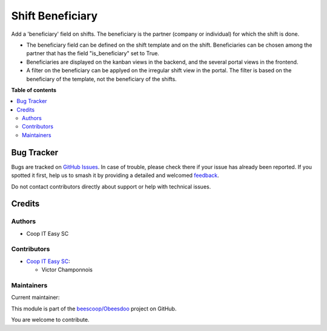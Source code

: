 =================
Shift Beneficiary
=================

.. 
   !!!!!!!!!!!!!!!!!!!!!!!!!!!!!!!!!!!!!!!!!!!!!!!!!!!!
   !! This file is generated by oca-gen-addon-readme !!
   !! changes will be overwritten.                   !!
   !!!!!!!!!!!!!!!!!!!!!!!!!!!!!!!!!!!!!!!!!!!!!!!!!!!!
   !! source digest: sha256:cbd4f4490069eb702e43018dcf358683c167be6f137189446a2b1ecabcc379d2
   !!!!!!!!!!!!!!!!!!!!!!!!!!!!!!!!!!!!!!!!!!!!!!!!!!!!

.. |badge1| image:: https://img.shields.io/badge/maturity-Beta-yellow.png
    :target: https://odoo-community.org/page/development-status
    :alt: Beta
.. |badge2| image:: https://img.shields.io/badge/licence-AGPL--3-blue.png
    :target: http://www.gnu.org/licenses/agpl-3.0-standalone.html
    :alt: License: AGPL-3
.. |badge3| image:: https://img.shields.io/badge/github-beescoop%2FObeesdoo-lightgray.png?logo=github
    :target: https://github.com/beescoop/Obeesdoo/tree/16.0/shift_beneficiary
    :alt: beescoop/Obeesdoo

|badge1| |badge2| |badge3|

Add a 'beneficiary' field on shifts. The beneficiary is the partner (company or individual) for which the shift is done.

- The beneficiary field can be defined on the shift template and on the shift. Beneficiaries can be chosen among the partner that has the field "is_beneficiary" set to True.
- Beneficiaries are displayed on the kanban views in the backend, and the several portal views in the frontend.
- A filter on the beneficiary can be applyed on the irregular shift view in the portal. The filter is based on the beneficiary of the template, not the beneficiary of the shifts.

**Table of contents**

.. contents::
   :local:

Bug Tracker
===========

Bugs are tracked on `GitHub Issues <https://github.com/beescoop/Obeesdoo/issues>`_.
In case of trouble, please check there if your issue has already been reported.
If you spotted it first, help us to smash it by providing a detailed and welcomed
`feedback <https://github.com/beescoop/Obeesdoo/issues/new?body=module:%20shift_beneficiary%0Aversion:%2016.0%0A%0A**Steps%20to%20reproduce**%0A-%20...%0A%0A**Current%20behavior**%0A%0A**Expected%20behavior**>`_.

Do not contact contributors directly about support or help with technical issues.

Credits
=======

Authors
~~~~~~~

* Coop IT Easy SC

Contributors
~~~~~~~~~~~~

* `Coop IT Easy SC <https://coopiteasy.be>`_:

  * Victor Champonnois

Maintainers
~~~~~~~~~~~

.. |maintainer-victor-champonnois| image:: https://github.com/victor-champonnois.png?size=40px
    :target: https://github.com/victor-champonnois
    :alt: victor-champonnois

Current maintainer:

|maintainer-victor-champonnois| 

This module is part of the `beescoop/Obeesdoo <https://github.com/beescoop/Obeesdoo/tree/16.0/shift_beneficiary>`_ project on GitHub.

You are welcome to contribute.

